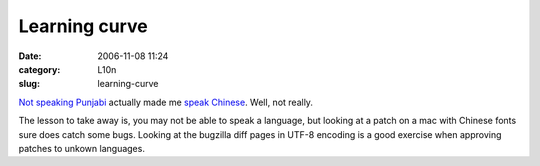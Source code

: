 Learning curve
##############
:date: 2006-11-08 11:24
:category: L10n
:slug: learning-curve

`Not speaking Punjabi <https://bugzilla.mozilla.org/show_bug.cgi?id=354826>`__ actually made me `speak Chinese <https://bugzilla.mozilla.org/attachment.cgi?oldid=244307&action=interdiff&newid=245009&headers=1>`__. Well, not really.

The lesson to take away is, you may not be able to speak a language, but looking at a patch on a mac with Chinese fonts sure does catch some bugs. Looking at the bugzilla diff pages in UTF-8 encoding is a good exercise when approving patches to unkown languages.
